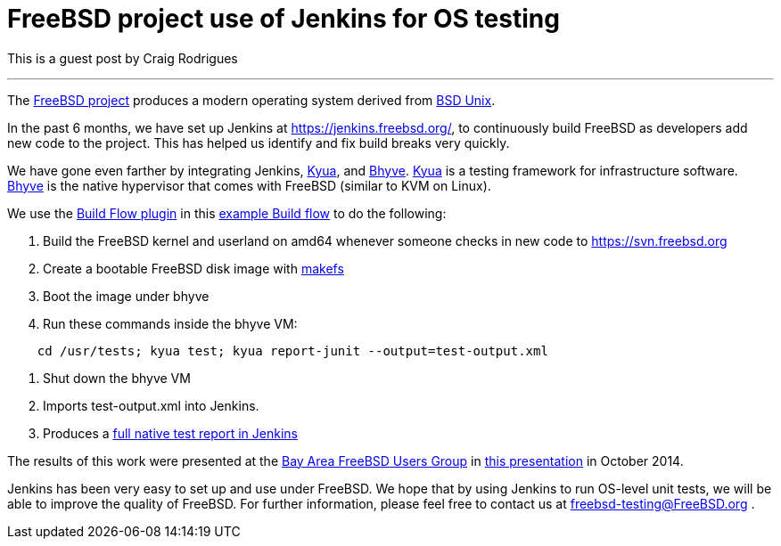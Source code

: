 = FreeBSD project use of Jenkins for OS testing
:page-layout: blog
:page-tags: general , feedback ,guest post
:page-author: kohsuke

This is a guest post by Craig Rodrigues

'''

The https://www.freebsd.org[FreeBSD project] produces a modern operating system derived from https://en.wikipedia.org/wiki/Berkeley_Software_Distribution[BSD Unix].

In the past 6 months, we have set up Jenkins at https://jenkins.freebsd.org/, to continuously build FreeBSD as developers add new code to the project. This has helped us identify and fix build breaks very quickly.

We have gone even farther by integrating Jenkins, https://github.com/jmmv/kyua#readme[Kyua],
and http://bhyve.org/[Bhyve].
https://github.com/jmmv/kyua#readme[Kyua] is a testing framework for infrastructure software.
http://bhyve.org/[Bhyve] is the native hypervisor that comes with FreeBSD (similar to KVM on Linux).

We use the https://wiki.jenkins.io/display/JENKINS/Build+Flow+Plugin[Build Flow plugin] in this https://ci.freebsd.org/job/FreeBSD-head-amd64-build/[example Build flow]	 to do the following:

. Build the FreeBSD kernel and userland on amd64 whenever someone checks in new code to https://svn.freebsd.org
. Create a bootable FreeBSD disk image with https://www.freebsd.org/cgi/man.cgi?query=makefs[makefs]
. Boot the image under bhyve
. Run these commands inside the bhyve VM:

----
    cd /usr/tests; kyua test; kyua report-junit --output=test-output.xml
----

. Shut down the bhyve VM
. Imports test-output.xml into Jenkins.
. Produces a https://ci.freebsd.org/job/FreeBSD-head-amd64-test/3069/testReport/[full native test report in Jenkins]

The results of this work were presented at the https://bafug.org[Bay Area FreeBSD Users Group]
in https://www.slideshare.net/CraigRodrigues1/kyua-jenkins[this presentation] in October 2014.

Jenkins has been very easy to set up and use under FreeBSD.   We hope that by using
Jenkins to run OS-level unit tests, we will be able to improve the quality of FreeBSD.
For further information, please feel free to contact us at link:mailto:freebsd-testing@FreeBSD.org[freebsd-testing@FreeBSD.org] .
